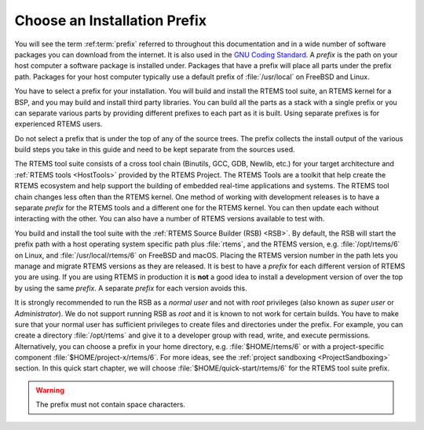 .. SPDX-License-Identifier: CC-BY-SA-4.0

.. Copyright (C) 2019 embedded brains GmbH & Co. KG
.. Copyright (C) 2019 Sebastian Huber
.. Copyright (C) 2016 Chris Johns <chrisj@rtems.org>

.. _QuickStartPrefixes:

Choose an Installation Prefix
=============================

.. index:: prefix

You will see the term :ref:term:`prefix` referred to throughout this
documentation and in a wide number of software packages you can download from
the internet.  It is also used in the
`GNU Coding Standard <https://www.gnu.org/prep/standards/html_node/Directory-Variables.html>`_.
A *prefix* is the path on your host computer a software package is installed
under.  Packages that have a prefix will place all parts under the prefix
path.  Packages for your host computer typically use a default prefix of
:file:`/usr/local` on FreeBSD and Linux.

You have to select a prefix for your installation. You will build and install
the RTEMS tool suite, an RTEMS kernel for a BSP, and you may build and install
third party libraries. You can build all the parts as a stack with a single
prefix or you can separate various parts by providing different prefixes to
each part as it is built. Using separate prefixes is for experienced RTEMS
users.

Do not select a prefix that is under the top of any of the source trees. The
prefix collects the install output of the various build steps you take in this
guide and need to be kept separate from the sources used.

The RTEMS tool suite consists of a cross tool chain (Binutils, GCC, GDB,
Newlib, etc.)  for your target architecture and :ref:`RTEMS tools <HostTools>`
provided by the RTEMS Project. The RTEMS Tools are a toolkit that help create
the RTEMS ecosystem and help support the building of embedded real-time
applications and systems.
The RTEMS tool chain changes less often than the RTEMS kernel. One method of
working with development releases is to have a separate `prefix` for the RTEMS
tools and a different one for the RTEMS kernel. You can then update each
without interacting with the other. You can also have a number of RTEMS
versions available to test with.


You build and install the tool suite with the :ref:`RTEMS Source Builder (RSB)
<RSB>`.  By default, the RSB will start the prefix path with a host operating
system specific path plus :file:`rtems`, and the RTEMS version, e.g.
:file:`/opt/rtems/6` on Linux, and :file:`/usr/local/rtems/6` on FreeBSD and
macOS. Placing the RTEMS version number in the path lets you manage and
migrate RTEMS versions as they are released. It is best to
have a `prefix` for each different version of RTEMS you are using. If you are
using RTEMS in production it is **not** a good idea to install a development
version of over the top by using the same `prefix`. A separate `prefix` for each
version avoids this.

It is strongly recommended to run the RSB as a *normal user* and not with
*root* privileges (also known as *super user* or *Administrator*). We do not
support running RSB as *root* and it is known to not work for certain builds.
You have to make sure that your normal user has sufficient privileges to create
files and directories under the prefix.  For example, you can create a
directory :file:`/opt/rtems` and give it to a developer group with read, write,
and execute permissions.  Alternatively, you can choose a prefix in your home
directory, e.g. :file:`$HOME/rtems/6` or with a project-specific component
:file:`$HOME/project-x/rtems/6`.  For more ideas, see the :ref:`project
sandboxing <ProjectSandboxing>` section.  In this quick start chapter, we will
choose :file:`$HOME/quick-start/rtems/6` for the RTEMS tool suite prefix.

.. warning::

    The prefix must not contain space characters.
